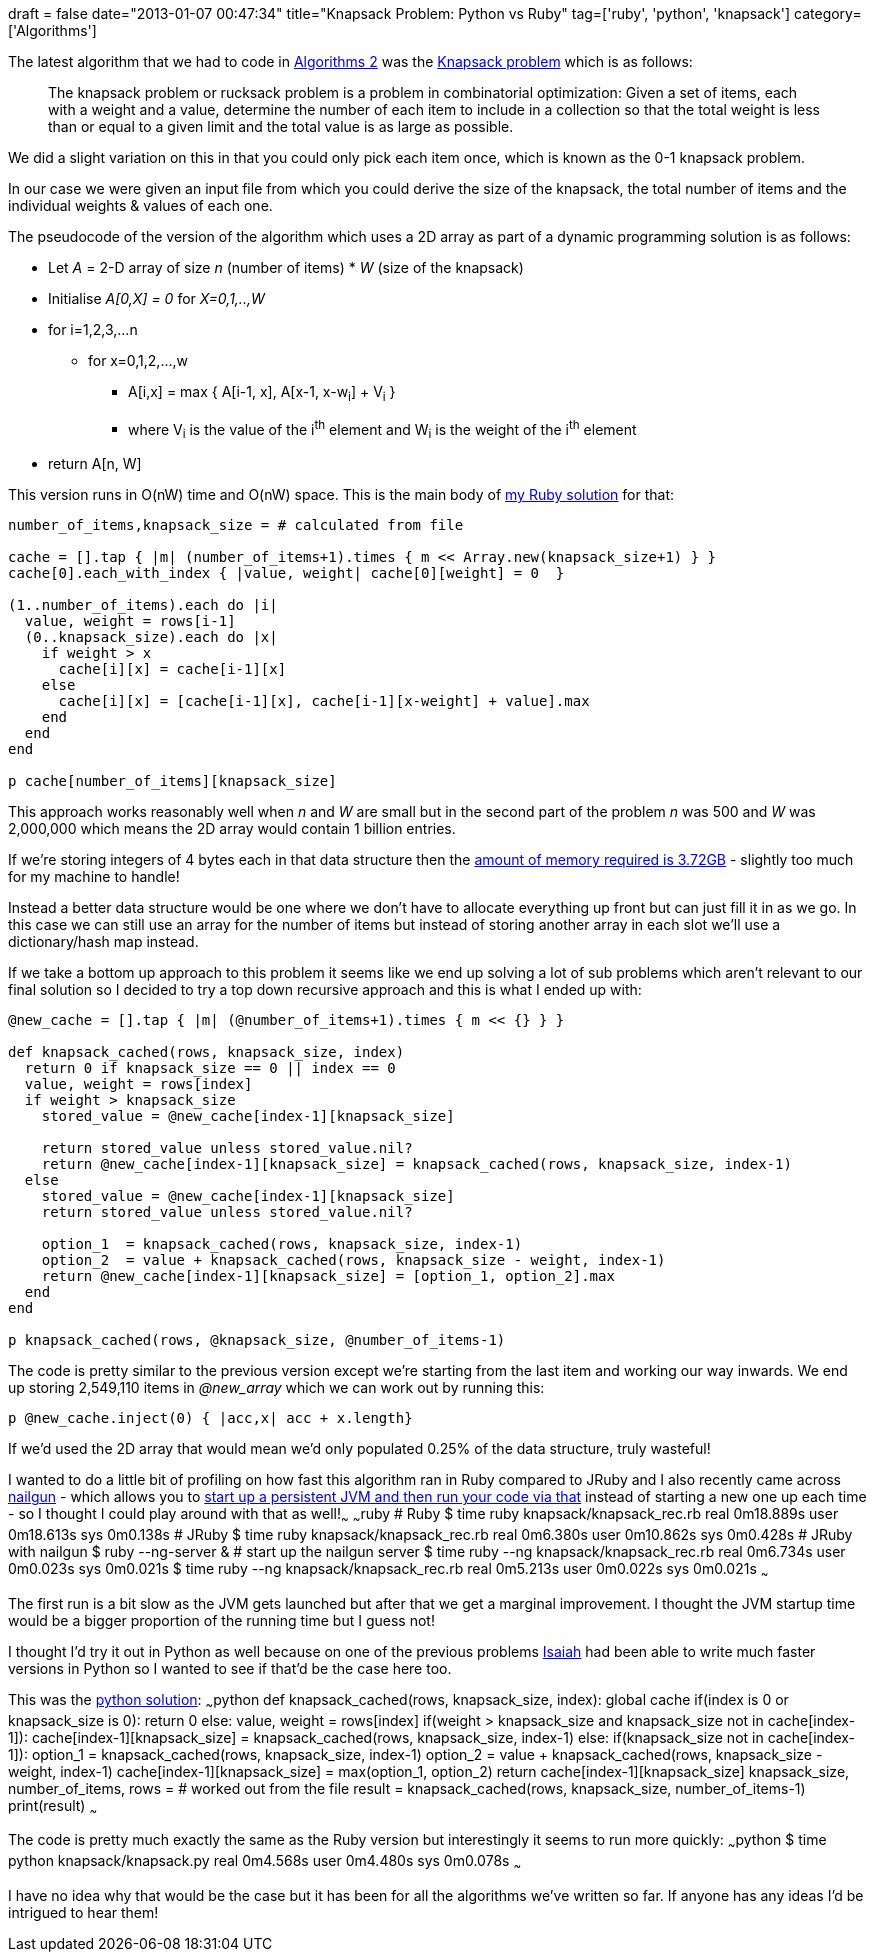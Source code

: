+++
draft = false
date="2013-01-07 00:47:34"
title="Knapsack Problem: Python vs Ruby"
tag=['ruby', 'python', 'knapsack']
category=['Algorithms']
+++

The latest algorithm that we had to code in https://www.coursera.org/course/algo2[Algorithms 2] was the http://en.wikipedia.org/wiki/Knapsack_problem[Knapsack problem] which is as follows:

____
The knapsack problem or rucksack problem is a problem in combinatorial optimization: Given a set of items, each with a weight and a value, determine the number of each item to include in a collection so that the total weight is less than or equal to a given limit and the total value is as large as possible.
____

We did a slight variation on this in that you could only pick each item once, which is known as the 0-1 knapsack problem.

In our case we were given an input file from which you could derive the size of the knapsack, the total number of items and the individual weights & values of each one.

The pseudocode of the version of the algorithm which uses a 2D array as part of a dynamic programming solution is as follows:

* Let +++<cite>+++A+++</cite>+++ = 2-D array of size +++<cite>+++n+++</cite>+++ (number of items) * +++<cite>+++W+++</cite>+++ (size of the knapsack)
* Initialise +++<cite>+++A[0,X] = 0+++</cite>+++ for +++<cite>+++X=0,1,..,W+++</cite>+++
* for i=1,2,3,...n
 ** for x=0,1,2,\...,w
  *** A[i,x] = max { A[i-1, x], A[x-1, x-w~i~] + V~i~ }
  *** where V~i~ is the value of the i^th^ element and W~i~ is the weight of the i^th^ element
* return A[n, W]

This version runs in O(nW) time and O(nW) space. This is the main body of https://github.com/mneedham/algorithms2/blob/master/knapsack/knapsack.rb[my Ruby solution] for that:

[source,ruby]
----

number_of_items,knapsack_size = # calculated from file

cache = [].tap { |m| (number_of_items+1).times { m << Array.new(knapsack_size+1) } }
cache[0].each_with_index { |value, weight| cache[0][weight] = 0  }

(1..number_of_items).each do |i|
  value, weight = rows[i-1]
  (0..knapsack_size).each do |x|
    if weight > x
      cache[i][x] = cache[i-1][x]
    else
      cache[i][x] = [cache[i-1][x], cache[i-1][x-weight] + value].max
    end
  end
end

p cache[number_of_items][knapsack_size]
----

This approach works reasonably well when +++<cite>+++n+++</cite>+++ and +++<cite>+++W+++</cite>+++ are small but in the second part of the problem +++<cite>+++n+++</cite>+++ was 500 and +++<cite>+++W+++</cite>+++ was 2,000,000 which means the 2D array would contain 1 billion entries.

If we're storing integers of 4 bytes each in that data structure then the https://www.google.co.uk/search?q=4+bytes+*+1+billion&oq=4+bytes+*+1+billion&aqs=chrome.0.57j0j62l3.3716&sugexp=chrome,mod=0&sourceid=chrome&ie=UTF-8[amount of memory required is 3.72GB] - slightly too much for my machine to handle!

Instead a better data structure would be one where we don't have to allocate everything up front but can just fill it in as we go. In this case we can still use an array for the number of items but instead of storing another array in each slot we'll use a dictionary/hash map instead.

If we take a bottom up approach to this problem it seems like we end up solving a lot of sub problems which aren't relevant to our final solution so I decided to try a top down recursive approach and this is what I ended up with:

[source,ruby]
----

@new_cache = [].tap { |m| (@number_of_items+1).times { m << {} } }

def knapsack_cached(rows, knapsack_size, index)
  return 0 if knapsack_size == 0 || index == 0
  value, weight = rows[index]
  if weight > knapsack_size
    stored_value = @new_cache[index-1][knapsack_size]

    return stored_value unless stored_value.nil?
    return @new_cache[index-1][knapsack_size] = knapsack_cached(rows, knapsack_size, index-1)
  else
    stored_value = @new_cache[index-1][knapsack_size]
    return stored_value unless stored_value.nil?

    option_1  = knapsack_cached(rows, knapsack_size, index-1)
    option_2  = value + knapsack_cached(rows, knapsack_size - weight, index-1)
    return @new_cache[index-1][knapsack_size] = [option_1, option_2].max
  end
end

p knapsack_cached(rows, @knapsack_size, @number_of_items-1)
----

The code is pretty similar to the previous version except we're starting from the last item and working our way inwards. We end up storing 2,549,110 items in +++<cite>+++@new_array+++</cite>+++ which we can work out by running this:

[source,ruby]
----

p @new_cache.inject(0) { |acc,x| acc + x.length}
----

If we'd used the 2D array that would mean we'd only populated 0.25% of the data structure, truly wasteful!

I wanted to do a little bit of profiling on how fast this algorithm ran in Ruby compared to JRuby and I also recently came across http://www.martiansoftware.com/nailgun/[nailgun] - which allows you to http://www.tamingthemindmonkey.com/2012/10/15/jruby-faster-feedback-cycle-using-nailgun[start up a persistent JVM and then run your code via that] instead of starting a new one up each time - so I thought I could play around with that as well!~~~ ~~~ruby # Ruby $ time ruby knapsack/knapsack_rec.rb real 0m18.889s user 0m18.613s sys 0m0.138s # JRuby $ time ruby knapsack/knapsack_rec.rb real 0m6.380s user 0m10.862s sys 0m0.428s # JRuby with nailgun $ ruby --ng-server & # start up the nailgun server $ time ruby --ng knapsack/knapsack_rec.rb real 0m6.734s user 0m0.023s sys 0m0.021s $ time ruby --ng knapsack/knapsack_rec.rb real 0m5.213s user 0m0.022s sys 0m0.021s ~~~

The first run is a bit slow as the JVM gets launched but after that we get a marginal improvement. I thought the JVM startup time would be a bigger proportion of the running time but I guess not!

I thought I'd try it out in Python as well because on one of the previous problems https://twitter.com/isaiah_p[Isaiah] had been able to write much faster versions in Python so I wanted to see if that'd be the case here too.

This was the https://github.com/mneedham/algorithms2/blob/master/knapsack/knapsack.py[python solution]: ~~~python def knapsack_cached(rows, knapsack_size, index): global cache if(index is 0 or knapsack_size is 0): return 0 else: value, weight = rows[index] if(weight > knapsack_size and knapsack_size not in cache[index-1]): cache[index-1][knapsack_size] = knapsack_cached(rows, knapsack_size, index-1) else: if(knapsack_size not in cache[index-1]): option_1 = knapsack_cached(rows, knapsack_size, index-1) option_2 = value + knapsack_cached(rows, knapsack_size - weight, index-1) cache[index-1][knapsack_size] = max(option_1, option_2) return cache[index-1][knapsack_size] knapsack_size, number_of_items, rows = # worked out from the file result = knapsack_cached(rows, knapsack_size, number_of_items-1) print(result) ~~~

The code is pretty much exactly the same as the Ruby version but interestingly it seems to run more quickly: ~~~python $ time python knapsack/knapsack.py real 0m4.568s user 0m4.480s sys 0m0.078s ~~~

I have no idea why that would be the case but it has been for all the algorithms we've written so far. If anyone has any ideas I'd be intrigued to hear them!
